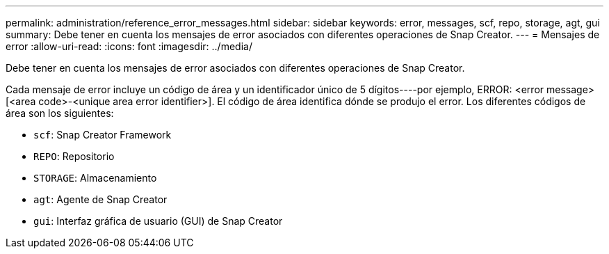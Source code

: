 ---
permalink: administration/reference_error_messages.html 
sidebar: sidebar 
keywords: error, messages, scf, repo, storage, agt, gui 
summary: Debe tener en cuenta los mensajes de error asociados con diferentes operaciones de Snap Creator. 
---
= Mensajes de error
:allow-uri-read: 
:icons: font
:imagesdir: ../media/


[role="lead"]
Debe tener en cuenta los mensajes de error asociados con diferentes operaciones de Snap Creator.

Cada mensaje de error incluye un código de área y un identificador único de 5 dígitos----por ejemplo, ERROR: <error message> [<area code>-<unique area error identifier>]. El código de área identifica dónde se produjo el error. Los diferentes códigos de área son los siguientes:

* `scf`: Snap Creator Framework
* `REPO`: Repositorio
* `STORAGE`: Almacenamiento
* `agt`: Agente de Snap Creator
* `gui`: Interfaz gráfica de usuario (GUI) de Snap Creator

